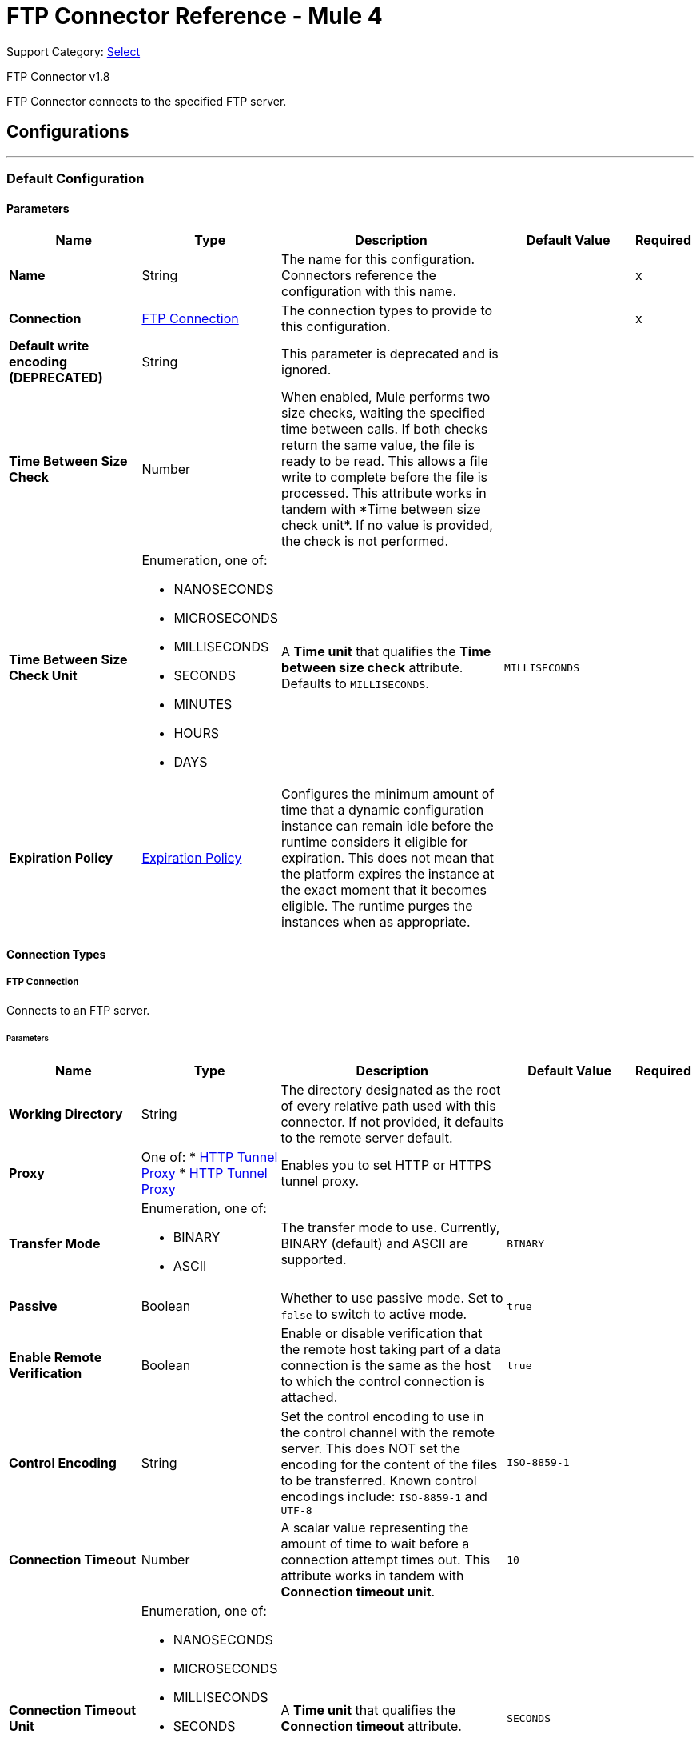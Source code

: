 = FTP Connector Reference - Mule 4
:page-aliases: connectors::ftp/ftp-documentation.adoc

Support Category: https://www.mulesoft.com/legal/versioning-back-support-policy#anypoint-connectors[Select]

FTP Connector v1.8

FTP Connector connects to the specified FTP server.


== Configurations
---
[[config]]
=== Default Configuration

==== Parameters
[%header,cols="20s,20a,35a,20a,5a"]
|===
| Name | Type | Description | Default Value | Required
|Name | String | The name for this configuration. Connectors reference the configuration with this name. | | x
| Connection a| <<config_connection, FTP Connection>>
 | The connection types to provide to this configuration. | | x
| Default write encoding (DEPRECATED) a| String |  +++This parameter is deprecated and is ignored.+++ |  |
| Time Between Size Check a| Number |  +++When enabled, Mule performs two size checks, waiting the specified time between calls. If both checks return the same value, the file is ready to be read. This allows a file write to complete before the file is processed. This attribute works in tandem with *Time between size check unit*. If no value is provided, the check is not performed. +++ |  |
| Time Between Size Check Unit a| Enumeration, one of:

** NANOSECONDS
** MICROSECONDS
** MILLISECONDS
** SECONDS
** MINUTES
** HOURS
** DAYS |  A *Time unit* that qualifies the *Time between size check* attribute.  Defaults to `MILLISECONDS`. |  `MILLISECONDS` |
| Expiration Policy a| <<ExpirationPolicy>> |  Configures the minimum amount of time that a dynamic configuration instance can remain idle before the runtime considers it eligible for expiration. This does not mean that the platform expires the instance at the exact moment that it becomes eligible. The runtime purges the instances when as appropriate. |  |
|===

==== Connection Types
[[config_connection]]
===== FTP Connection

Connects to an FTP server.

====== Parameters
[%header,cols="20s,20a,35a,20a,5a"]
|===
| Name | Type | Description | Default Value | Required
| Working Directory a| String |  The directory designated as the root of every relative path used with this connector. If not provided, it defaults to the remote server default. |  |
| Proxy a| One of:
* <<HttpTunnelProxy>>
* <<HttpsTunnelProxy>> |  +++Enables you to set HTTP or HTTPS tunnel proxy.+++ |  |
| Transfer Mode a| Enumeration, one of:

** BINARY
** ASCII |  The transfer mode to use. Currently, BINARY (default) and ASCII are supported. |  `BINARY` |
| Passive a| Boolean |  Whether to use passive mode. Set to `false` to switch to active mode.  |  `true` |
| Enable Remote Verification a| Boolean |  Enable or disable verification that the remote host taking part of a data connection is the same as the host to which the control connection is attached. | `true` |
| Control Encoding a| String |  Set the control encoding to use in the control channel with the remote server. This does NOT set the encoding for the content of the files to be transferred.  Known control encodings include:  `ISO-8859-1` and `UTF-8`  |  `ISO-8859-1` |
| Connection Timeout a| Number |  A scalar value representing the amount of time to wait before a connection attempt times out. This attribute works in tandem with *Connection timeout unit*. |  `10` |
| Connection Timeout Unit a| Enumeration, one of:

** NANOSECONDS
** MICROSECONDS
** MILLISECONDS
** SECONDS
** MINUTES
** HOURS
** DAYS |  A *Time unit* that qualifies the *Connection timeout* attribute. |  `SECONDS` |
| Response Timeout a| Number |  A scalar value representing the amount of time to wait before a request for data times out. This attribute works in tandem with *Response timeout unit*. |  `10` |
| Response Timeout Unit a| Enumeration, one of:

** NANOSECONDS
** MICROSECONDS
** MILLISECONDS
** SECONDS
** MINUTES
** HOURS
** DAYS |  A *Time unit* that qualifies the *Response timeout unit* attribute.  |  `SECONDS` |
| Host a| String |  The FTP server host, such as `www.mulesoft.com`, `localhost`, or `192.168.0.1`, and so on. |  | x
| Port a| Number |  The port number of the FTP server to which to connect. |  `21` |
| Username a| String |  Username for the FTP Server. Required if the server is authenticated. |  |
| Password a| String |  Password for the FTP Server. Required if the server is authenticated. |  |
| Reconnection a| <<Reconnection>> |  When the application is deployed, a connectivity test is performed on all connectors. If set to `true`, deployment fails if the test doesn't pass after exhausting the associated reconnection strategy. |  |
| Pooling Profile a| <<PoolingProfile>> |  Characteristics of the connection pool. |  |
|===

== Operations

* <<copy>>
* <<createDirectory>>
* <<delete>>
* <<list>>
* <<move>>
* <<read>>
* <<rename>>
* <<write>>

=== Associated Sources
* <<listener>>

[[copy]]
=== Copy
`<ftp:copy>`

Copies the file or directory specified in *Source Path* into the *Target Path*. The source path can be either a file or a directory. If it points to a directory, then it is copied recursively.

If the target path doesn't exist, and neither does its parent, then a parent folder is created if *Create parent directories* is set to `true`. If *Create parent directories* is set to `false`, then an `FTP:ILLEGAL_PATH` error is thrown.

If *Overwrite* is set to `true` and the target file already exists, then the target file is overwritten. Otherwise, an `FTP:FILE_ALREADY_EXISTS` error is thrown.

==== Parameters
[%header,cols="20s,20a,35a,20a,5a"]
|===
| Name | Type | Description | Default Value | Required
| Configuration | String | The name of the configuration to use. | | x
| Source Path a| String |  The path to the file to be copied. |  | x
| Target Path a| String |  The target directory where the file is going to be copied. |  | x
| Create Parent Directories a| Boolean |  Whether or not to attempt creating any parent directories that don't exist. |  `true` |
| Overwrite a| Boolean |  Whether or not to overwrite the file if the target destination already exists. |  `false` |
| Rename To a| String |  The new name for the copied file. If not provided, original file name is kept. |  |
| Reconnection Strategy a| * <<reconnect>>
* <<reconnect-forever>> |  A retry strategy in case of connectivity errors. |  |
|===


=== For Configurations
* <<config>>

==== Throws
* FTP:FILE_ALREADY_EXISTS
* FTP:RETRY_EXHAUSTED
* FTP:ILLEGAL_PATH
* FTP:CONNECTIVITY


[[createDirectory]]
=== Create Directory
`<ftp:create-directory>`

Creates a new directory on *Directory path*.

==== Parameters
[%header,cols="20s,20a,35a,20a,5a"]
|===
| Name | Type | Description | Default Value | Required
| Configuration | String | The name of the configuration to use. | | x
| Directory Path a| String |  The name for the new directory. |  | x
| Reconnection Strategy a| * <<reconnect>>
* <<reconnect-forever>> |  A retry strategy in case of connectivity errors. |  |
|===


=== For Configurations
* <<config>>

==== Throws
* FTP:FILE_ALREADY_EXISTS
* FTP:RETRY_EXHAUSTED
* FTP:ILLEGAL_PATH
* FTP:ACCESS_DENIED
* FTP:CONNECTIVITY


[[delete]]
=== Delete
`<ftp:delete>`

Deletes the file that is pointed to by the path, provided the file isn't locked.

==== Parameters
[%header,cols="20s,20a,35a,20a,5a"]
|===
| Name | Type | Description | Default Value | Required
| Configuration | String | The name of the configuration to use. | | x
| Path a| String |  The path to the file to delete. |  | x
| Reconnection Strategy a| * <<reconnect>>
* <<reconnect-forever>> |  A retry strategy in case of connectivity errors. |  |
|===


=== For Configurations
* <<config>>

==== Throws
* FTP:RETRY_EXHAUSTED
* FTP:ILLEGAL_PATH
* FTP:ACCESS_DENIED
* FTP:CONNECTIVITY


[[list]]
=== List
`<ftp:list>`

Lists all the files in the *Directory path* that match the given matcher. If the listing encounters a directory, the output list will include its contents, depending on the value of the recursive parameter.

==== Parameters
[%header,cols="20s,20a,35a,20a,5a"]
|===
| Name | Type | Description | Default Value | Required
| Configuration | String | The name of the configuration to use. | | x
| Directory Path a| String |  The path to the directory to list. |  | x
| Recursive a| Boolean |  Whether to include the contents of subdirectories.  |  `false` |
| File Matching Rules a| <<matcher>> |  A matcher used to filter the output list. |  |
| Time Between Size Check a| Number |  |  |
| Time Between Size Check Unit a| Enumeration, one of:

** NANOSECONDS
** MICROSECONDS
** MILLISECONDS
** SECONDS
** MINUTES
** HOURS
** DAYS |  |  |
| Streaming Strategy a| * <<repeatable-in-memory-iterable>>
* <<repeatable-file-store-iterable>>
* non-repeatable-iterable |  Configure to use repeatable streams. |  |
| Target Variable a| String |  The name of a variable to store the operation's output. |  |
| Target Value a| String |  An expression to evaluate against the operation's output and then store the expression's outcome in the target variable. |  `#[payload]` |
| Reconnection Strategy a| * <<reconnect>>
* <<reconnect-forever>> |  A retry strategy in case of connectivity errors. |  |
|===

==== Output
[%autowidth.spread]
|===
|Type |Array of Message of payload and [<<FtpFileAttributes>>] attributes.
|===

=== For Configurations
* <<config>>

==== Throws
* FTP:ILLEGAL_PATH
* FTP:ACCESS_DENIED


[[move]]
=== Move
`<ftp:move>`

Moves the file or directory from the *Source Path* into the *Target Path*. The source path can be either a file or a directory. If it points to a directory, then it will be moved recursively.

If the target path doesn't exist, and neither does its parent, then a parent folder is created if *Create parent directories* is set to `true`. If *Create parent directories*  is set to `false`, then an `FTP:ILLEGAL_PATH` error is thrown.

If the target file already exists, then it will be overwritten if *Overwrite* is set to `true`. If *Overwrite* is set to `false`, an `FTP:FILE_ALREADY_EXISTS` error will be thrown.


==== Parameters
[%header,cols="20s,20a,35a,20a,5a"]
|===
| Name | Type | Description | Default Value | Required
| Configuration | String | The name of the configuration to use. | | x
| Source Path a| String |  The path to the file to be copied. |  | x
| Target Path a| String |  The target directory. |  | x
| Create Parent Directories a| Boolean |  Whether or not to attempt creating any parent directories that don't exist. |  `true` |
| Overwrite a| Boolean |  Whether or not to overwrite the file if the target destination already exists.|  `false` |
| Rename To a| String |  The new name for the moved file. If not provided, the original file name is kept. |  |
| Reconnection Strategy a| * <<reconnect>>
* <<reconnect-forever>> |  A retry strategy in case of connectivity errors. |  |
|===


=== For Configurations
* <<config>>

==== Throws
* FTP:FILE_ALREADY_EXISTS
* FTP:RETRY_EXHAUSTED
* FTP:ILLEGAL_PATH
* FTP:CONNECTIVITY


[[read]]
=== Read
`<ftp:read>`

Obtains the content and metadata of a file at a specified path. The operation itself returns a Message with a payload that is an input stream with the file's content, and the metadata is represented as an `FtpFileAttributes` object that's placed as the message's `Message#getAttributes()` attributes.

If the lock parameter is set to `true`, then a file system-level lock is placed on the file until the input stream this operation returns is closed or fully consumed. Because the lock is actually provided by the host file system, its behavior might change depending on the mounted drive and the operation system on which Mule is running. Take that into consideration before relying on this lock.

This method also makes a best effort to determine the MIME type of the file being read by using the file’s extension to make an educated guess. You can also use the output *Encoding* and output *MIME Type* optional parameters to force the encoding and MIME type.


==== Parameters
[%header,cols="20s,20a,35a,20a,5a"]
|===
| Name | Type | Description | Default Value | Required
| Configuration | String | The name of the configuration to use. | | x
| File Path a| String |  The path to the file to be read. |  | x
| Lock a| Boolean |  Whether or not to lock the file.  |  `false` |
| Time Between Size Check a| Number |  |  |
| Time Between Size Check Unit a| Enumeration, one of:

** NANOSECONDS
** MICROSECONDS
** MILLISECONDS
** SECONDS
** MINUTES
** HOURS
** DAYS |  |  |
| Output Mime Type a| String |  The MIME type of the payload that this operation outputs. |  |
| Output Encoding a| String |  The encoding of the payload that this operation outputs. |  |
| Streaming Strategy a| * <<repeatable-in-memory-stream>>
* <<repeatable-file-store-stream>>
* non-repeatable-stream |  Configure to use repeatable streams. |  |
| Target Variable a| String |  The name of a variable to store the operation's output. |  |
| Target Value a| String |  An expression to evaluate against the operation's output and store the expression outcome in the target variable. |  `#[payload]` |
| Reconnection Strategy a| * <<reconnect>>
* <<reconnect-forever>> |  A retry strategy in case of connectivity errors. |  |
|===

==== Output
[%autowidth.spread]
|===
|Type |Binary
| Attributes Type a| <<FtpFileAttributes>>
|===

=== For Configurations
* <<config>>

==== Throws
* FTP:FILE_LOCK
* FTP:RETRY_EXHAUSTED
* FTP:ILLEGAL_PATH
* FTP:ACCESS_DENIED
* FTP:CONNECTIVITY


[[rename]]
=== Rename
`<ftp:rename>`

Renames the file to which the path points to the value provided in the New Name parameter. This argument should not contain any path separator, or an FTP:ILLEGAL_PATH error will be thrown.

==== Parameters
[%header,cols="20s,20a,35a,20a,5a"]
|===
| Name | Type | Description | Default Value | Required
| Configuration | String | The name of the configuration to use. | | x
| Path a| String |  The path to the file to be renamed. |  | x
| New Name a| String |  The file's new name. |  | x
| Overwrite a| Boolean |  Whether or not to overwrite the file if the target destination already exists. |  `false` |
| Reconnection Strategy a| * <<reconnect>>
* <<reconnect-forever>> |  A retry strategy in case of connectivity errors. |  |
|===


=== For Configurations
* <<config>>

==== Throws
* FTP:FILE_ALREADY_EXISTS
* FTP:RETRY_EXHAUSTED
* FTP:ILLEGAL_PATH
* FTP:ACCESS_DENIED
* FTP:CONNECTIVITY


[[write]]
=== Write
`<ftp:write>`

Writes the content into the file the path points to.

If the directory to which the file is attempting to be written doesn’t exist, then the operation will either throw an FTP:ILLEGAL_PATH error, or create a new folder, depending on the value of *Create parent directories*. If the file already exists, then the behavior depends on the supplied mode.

This operation also supports locking depending on the value of the lock argument, and follows the same rules and considerations as described in the read operation.

==== Parameters
[%header,cols="20s,20a,35a,20a,5a"]
|===
| Name | Type | Description | Default Value | Required
| Configuration | String | The name of the configuration to use. | | x
| Path a| String |  The path of the file to be written to. |  | x
| Content a| Binary |  The content to be written into the file. Defaults to the current Message payload. |  `#[payload]` |
| Encoding (DEPRECATED) a| String |  When content is a String, this attribute specifies the encoding to use when writing. If not set, then it defaults to `FileConnectorConfig#getDefaultWriteEncoding()`. |  |
| Create Parent Directories a| Boolean |  Whether or not to attempt creating any parent directories that don't exist. |  `true` |
| Lock a| Boolean | Whether or not to lock the file.  |  `false` |
| Write Mode a| Enumeration, one of:

** OVERWRITE
** APPEND
** CREATE_NEW |  A file *Write Mode*.  |  `OVERWRITE` |
| Reconnection Strategy a| * <<reconnect>>
* <<reconnect-forever>> |  A retry strategy in case of connectivity errors. |  |
|===


=== For Configurations
* <<config>>

==== Throws
* FTP:FILE_LOCK
* FTP:ILLEGAL_CONTENT
* FTP:FILE_ALREADY_EXISTS
* FTP:RETRY_EXHAUSTED
* FTP:ILLEGAL_PATH
* FTP:ACCESS_DENIED
* FTP:CONNECTIVITY


== Sources

[[listener]]
=== On New or Updated File
`<ftp:listener>`

Polls a directory and looks for files that have been created in it. One message is generated for each file that is found.

The key part of this functionality is how to determine that a file is actually new. There are three strategies for that:

* Set the *Auto delete* parameter to `true` to delete each file after it is processed, which causes all files obtained in the next poll to be necessarily new.
* Set the *Move to directory* parameter to move each file to a different directory after it is processed, which achieves the same effect as *Auto delete* but without losing the file.
* Use *Watermark enabled* to pick only files that have been created or updated after the last poll was executed.

You can also use a matcher for additional filtering of files.

==== Parameters
[%header,cols="20s,20a,35a,20a,5a"]
|===
| Name | Type | Description | Default Value | Required
| Configuration | String | The name of the configuration to use. | | x
| Directory a| String |  The directory that contains polled files. |  |
| Recursive a| Boolean |  Whether or not to also poll files contained in subdirectories. |  `true` |
| Matcher a| <<matcher>> |  A matcher used to filter events on files that do not meet the matcher's criteria. |  |
| Watermark Enabled a| Boolean |  Controls whether or not to do watermarking, and if so, if the watermark should consider the file's modification or creation timestamps. |  `false` |
| Time Between Size Check a| Number |  Wait time (in milliseconds) between size checks to determine if a file is ready to be read. This allows a file write to complete before processing. You can disable this feature by omitting a value. When enabled, Mule performs two size checks, waiting the specified time between calls. If both checks return the same value, the file is ready to be read. |  |
| Time Between Size Check Unit a| Enumeration, one of:

** NANOSECONDS
** MICROSECONDS
** MILLISECONDS
** SECONDS
** MINUTES
** HOURS
** DAYS |  A *Time unit* that qualifies the *Time between size check* attribute. |  |
| Output Mime Type a| String |  The MIME type of the payload that this operation outputs. |  |
| Output Encoding a| String |  The encoding of the payload that this operation outputs. |  |
| Primary Node Only a| Boolean |  Whether this source should be executed only on the primary node when running in a Cluster. |  |
| Scheduling Strategy a| scheduling-strategy |  Configures the scheduler that triggers the polling. |  | x
| Streaming Strategy a| * <<repeatable-in-memory-stream>>
* <<repeatable-file-store-stream>>
* non-repeatable-stream |  Configure to use repeatable streams. |  |
| Redelivery Policy a| <<RedeliveryPolicy>> |  Defines a policy for processing the redelivery of the same message. |  |
| Reconnection Strategy a| * <<reconnect>>
* <<reconnect-forever>> |  A retry strategy in case of connectivity errors. |  |
| Auto Delete a| Boolean |  Whether or not each file should be deleted after processing. |  `false` |
| Move To Directory a| String |  If provided, each processed file will be moved to a directory pointed to by this path. |  |
| Rename To a| String |  This parameter works in tandem with *Move to directory*. Use this parameter to enter the name under which the file should be moved. Do not set this parameter if *Move to directory* hasn't been set as well. |  |
| Apply Post Action When Failed a| Boolean |  Whether any of the post actions (autoDelete and moveToDirectory) should also be applied in case the file failed to be processed. If set to `false`, no failed files will be moved or deleted. |  `true` |
| Overwrite a| Boolean | Enables you to overwrite the target file when the destination file has the same name. | `false`|
|===

==== Output
[%autowidth.spread]
|===
|Type |Binary
| Attributes Type a| <<FtpFileAttributes>>
|===

=== For Configurations
* <<config>>



== Types
[[Reconnection]]
=== Reconnection

[%header,cols="20s,25a,30a,15a,10a"]
|===
| Field | Type | Description | Default Value | Required
| Fails Deployment a| Boolean | When the application is deployed, a connectivity test is performed on all connectors. If set to `true`, deployment fails if the test doesn't pass after exhausting the associated reconnection strategy. |  |
| Reconnection Strategy a| * <<reconnect>>
* <<reconnect-forever>> | The reconnection strategy to use. |  |
|===

[[reconnect]]
=== Reconnect

[%header%autowidth.spread]
|===
| Field | Type | Description | Default Value | Required
| Frequency a| Number | How often in milliseconds to reconnect. | |
| Count a| Number | How many reconnection attempts to make. | |
| blocking |Boolean |If false, the reconnection strategy runs in a separate, non-blocking thread. Note: This field is configurable only in XML. |true |
|===

[[reconnect-forever]]
=== Reconnect Forever

[%header%autowidth.spread]
|===
| Field | Type | Description | Default Value | Required
| Frequency a| Number | How often in milliseconds to reconnect. | |
| blocking |Boolean |If false, the reconnection strategy runs in a separate, non-blocking thread. Note: This field is configurable only in XML. |true |
|===


[[PoolingProfile]]
=== Pooling Profile 

The natural behavior of the connection pooling mechanism is to avoid creating connections all the time. The mechanism does not actually close managed connections; instead, the pool retrieves released connections and keeps them active for reuse when a user needs them.

[%header,cols="20s,25a,30a,15a,10a"]
|===
| Field | Type | Description | Default Value | Required
| Max Active a| Number | Controls the maximum number of Mule components that can be borrowed from a session at one time. When set to a negative value, there is no limit to the number of components that can be active at one time. When maxActive is exceeded, the pool is said to be exhausted. |  |
| Max Idle a| Number | Controls the maximum number of Mule components that can sit idle in the pool at any time. When set to a negative value, there is no limit to the number of Mule components that can be idle at one time. |  |
| Max Wait a| Number | Specifies the number of milliseconds to wait for a pooled component to become available when the pool is exhausted and the *Exhausted action* is set to `WHEN_EXHAUSTED_WAIT`. |  |
| Min Eviction Millis a| Number | Determines the minimum amount of time an object can sit idle in the pool before it is eligible for eviction. When non-positive, no objects will be evicted from the pool due to idle time alone. |  |
| Eviction Check Interval Millis a| Number | Specifies the number of milliseconds between runs of the object evictor. When non-positive, no object evictor is executed. |  |
| Exhausted Action a| Enumeration, one of:

** WHEN_EXHAUSTED_GROW
** WHEN_EXHAUSTED_WAIT
** WHEN_EXHAUSTED_FAIL a| Specifies the behavior of the Mule component pool when the pool is exhausted. Possible values are:

* WHEN_EXHAUSTED_FAIL +
Throws a `NoSuchElementException`.
* WHEN_EXHAUSTED_WAIT +
Blocks by invoking `Object.wait(long)` until a new or idle object is available.
* WHEN_EXHAUSTED_GROW +
Creates a new Mule instance and returns it, essentially making *Max active* meaningless.

If a positive *Max wait* value is supplied, it will block for that many milliseconds at most, after which a `NoSuchElementException` will be thrown. If maxThreadWait is a negative value, it will block indefinitely. |  |
| Initialisation Policy a| Enumeration, one of:

** INITIALISE_NONE
** INITIALISE_ONE
** INITIALISE_ALL a| Determines how components in a pool should be initialized. The possible values are:

* INITIALISE_NONE +
Will not load any components into the pool on startup.
* INITIALISE_ONE +
Will load one initial component into the pool on startup.
* INITIALISE_ALL +
Will load all components in the pool on startup. |  |
|===

[[ExpirationPolicy]]
=== Expiration Policy

[%header,cols="20s,25a,30a,15a,10a"]
|===
| Field | Type | Description | Default Value | Required
| Max Idle Time a| Number | A scalar time value for the maximum amount of time a dynamic configuration instance should be allowed to be idle before it's considered eligible for expiration. |  |
| Time Unit a| Enumeration, one of:

** NANOSECONDS
** MICROSECONDS
** MILLISECONDS
** SECONDS
** MINUTES
** HOURS
** DAYS | A time unit that qualifies the maxIdleTime attribute. |  |
|===

[[FtpFileAttributes]]
=== Ftp File Attributes

[%header,cols="20s,25a,30a,15a,10a"]
|===
| Field | Type | Description | Default Value | Required
| Timestamp a| DateTime |  |  |
| Name a| String |  |  | x
| Size a| Number |  |  | x
| Regular File a| Boolean |  | false |
| Directory a| Boolean |  | false |
| Symbolic Link a| Boolean |  | false |
| Path a| String |  |  | x
| File Name a| String |  |  | x
|===

[[matcher]]
=== Matcher

[%header,cols="20s,25a,30a,15a,10a"]
|===
| Field | Type | Description | Default Value | Required
| Timestamp Since a| DateTime | Files created before this date are rejected.
 If no creation date is available, the file will be processed. Any timezone specification in this value is ignored and the Mule server’s time zone is used instead. |  |
| Timestamp Until a| DateTime | Files created after this date are rejected.
 If no creation date is available, the file will be processed. Any timezone specification in this value is ignored and the Mule server’s time zone is used instead. |  |
| Not Updated In The Last a| Number | Minimum time that should pass since a file was updated in order for it to not be rejected. This attribute works in tandem with #timeUnit. |  |
| Updated In The Last a| Number | Maximum time that should pass since a file was updated in order to not be rejected. This attribute works in tandem with #timeUnit. |  |
| Time Unit a| Enumeration, one of:

** NANOSECONDS
** MICROSECONDS
** MILLISECONDS
** SECONDS
** MINUTES
** HOURS
** DAYS | A #notUpdatedInTheLast attributes.

 Defaults to SECONDS | SECONDS |
| Case Sensitive a| Boolean | Enables you to configure an external file system matcher as case sensitive or insensitive. | true |  
| Filename Pattern a| String |  |  |
| Path Pattern a| String |  |  |
| Directories a| Enumeration, one of:

** REQUIRE
** INCLUDE
** EXCLUDE |  | INCLUDE |
| Regular Files a| Enumeration, one of:

** REQUIRE
** INCLUDE
** EXCLUDE |  | INCLUDE |
| Sym Links a| Enumeration, one of:

** REQUIRE
** INCLUDE
** EXCLUDE |  | INCLUDE |
| Min Size a| Number |  |  |
| Max Size a| Number |  |  |
|===

[[repeatable-in-memory-stream]]
=== Repeatable In Memory Stream

[%header,cols="20s,25a,30a,15a,10a"]
|===
| Field | Type | Description | Default Value | Required
| Initial Buffer Size a| Number | The amount of memory to allocate to consume the stream and provide random access to it. If the stream contains more data than can be fit into this buffer, then the buffer expands according to the *Buffer size increment* attribute, with an upper limit of maxInMemorySize. |  |
| Buffer Size Increment a| Number | This is by how much the buffer size expands if it exceeds its initial size. Setting a value of zero or lower means that the buffer should not expand, meaning that a `STREAM_MAXIMUM_SIZE_EXCEEDED` error is raised when the buffer gets full. |  |
| Max Buffer Size a| Number | The maximum amount of memory to use. If more than that is used then a `STREAM_MAXIMUM_SIZE_EXCEEDED` error is raised. A value lower than, or equal to, zero means no limit. |  |
| Buffer Unit a| Enumeration, one of:

** BYTE
** KB
** MB
** GB | The unit in which all these attributes are expressed. |  |
|===

[[repeatable-file-store-stream]]
=== Repeatable File Store Stream

[%header,cols="20s,25a,30a,15a,10a"]
|===
| Field | Type | Description | Default Value | Required
| In Memory Size a| Number | Defines the maximum memory that the stream should use to keep data in memory. If more than that is consumed then it will start to buffer the content on disk. |  |
| Buffer Unit a| Enumeration, one of:

** BYTE
** KB
** MB
** GB | The unit in which maxInMemorySize is expressed. |  |
|===

[[RedeliveryPolicy]]
=== Redelivery Policy

[%header,cols="20s,25a,30a,15a,10a"]
|===
| Field | Type | Description | Default Value | Required
| Max Redelivery Count a| Number | The maximum number of times a message can be redelivered and processed unsuccessfully before triggering a process-failed-message. |  |
| Use Secure Hash a| Boolean | Whether to use a secure hash algorithm to identify a redelivered message. |  |
| Message Digest Algorithm a| String | The secure hashing algorithm to use. If not set, the default is SHA-256. | `SHA-256`  |
| Id Expression a| String | Defines one or more expressions to use to determine when a message has been redelivered. This property may only be set if *Use secure hash* is false. |  |
| Object Store a| Object Store | The object store where the redelivery counter for each message is going to be stored. |  |
|===

[[repeatable-in-memory-iterable]]
=== Repeatable In Memory Iterable

[%header,cols="20s,25a,30a,15a,10a"]
|===
| Field | Type | Description | Default Value | Required
| Initial Buffer Size a| Number | The amount of instances that is initially be allowed to be kept in memory to consume the stream and provide random access to it. If the stream contains more data than can fit into this buffer, then the buffer expands according to the *Buffer size increment* attribute, with an upper limit of maxInMemorySize. Default value is 100 instances. | 100  |
| Buffer Size Increment a| Number | This is by how much the buffer size expands if it exceeds its initial size. Setting a value of zero or lower means that the buffer should not expand, meaning that a `STREAM_MAXIMUM_SIZE_EXCEEDED` error is raised when the buffer gets full. Default value is 100 instances. | 100  |
| Max Buffer Size a| Number | The maximum amount of memory to use. If more than that is used then a `STREAM_MAXIMUM_SIZE_EXCEEDED` error is raised. A value lower than, or equal to, zero means no limit. |  |
|===

[[repeatable-file-store-iterable]]
=== Repeatable File Store Iterable

[%header,cols="20s,25a,30a,15a,10a"]
|===
| Field | Type | Description | Default Value | Required
| In Memory Objects a| Number | The maximum amount of instances that will be kept in memory. If more than that is required, then it will start to buffer the content on disk. |  |
| Buffer Unit a| Enumeration, one of:

** BYTE
** KB
** MB
** GB | The unit in which maxInMemorySize is expressed |  |
|===

[[HttpTunnelProxy]]
=== HTTP Tunnel Proxy
[cols=".^20%,.^25%,.^30%,.^15%,.^10%", options="header"]
|===
| Field | Type | Description | Default Value | Required
| Host a| String | The FTP proxy server host, such as www.mulesoft.com, localhost, or 192.168.0.1, etc. |  |
| Port a| Number | Port number of the FTP proxy server to connect. |  |
| Username a| String | Username for the FTP proxy server. Required if the proxy server is authenticated. |  |
| Password a| String | Password for the FTP proxy server. Required if the proxy server is authenticated. |  |
|===

[[HttpsTunnelProxy]]
=== HTTP Tunnel Proxy

[cols=".^20%,.^25%,.^30%,.^15%,.^10%", options="header"]
|===
| Field | Type | Description | Default Value | Required
| Tls Context Factory a| <<Tls>> |  |  |
| Host a| String | The FTP proxy server host, such as www.mulesoft.com, localhost, or 192.168.0.1, etc. |  |
| Port a| Number | Port number of the FTP proxy server to connect. |  |
| Username a| String | Username for the FTP proxy server. Required if the proxy server is authenticated. |  |
| Password a| String | Password for the FTP proxy server. Required if the Proxy server is authenticated. |  |
|===


[[Tls]]
=== Tls
[cols=".^20%,.^25%,.^30%,.^15%,.^10%", options="header"]
|===
| Field | Type | Description | Default Value | Required
| Enabled Protocols a| String | A comma separated list of protocols enabled for this context. |  |
| Enabled Cipher Suites a| String | A comma separated list of cipher suites enabled for this context. |  |
| Trust Store a| <<TrustStore>> |  |  |
| Key Store a| <<KeyStore>> |  |  |
| Revocation Check a| * <<standard-revocation-check>>
* <<custom-ocsp-responder>>
* <<crl-file>> |  |  |
|===

[[TrustStore]]
=== Truststore
Configures the TLS truststore.

[cols=".^20%,.^25%,.^30%,.^15%,.^10%", options="header"]
|===
| Field | Type | Description | Default Value | Required
| Path a| String | Path to the truststore. Mule resolves the path relative to the current classpath and file system. |  |
| Password a| String | Password used to protect the truststore. |  |
| Type a| String | Type of truststore. |  |
| Algorithm a| String | Encryption algorithm that the truststore uses. |  |
| Insecure a| Boolean | If `true`, Mule stops performing certificate validations. Setting this to `true` can make connections vulnerable to attacks. |  |
|===

[[KeyStore]]
=== Key Store
Configures the keystore for the TLS protocol. The keystore you generate contains a private key and a public certificate.

[cols=".^20%,.^25%,.^30%,.^15%,.^10%", options="header"]
|===
| Field | Type | Description | Default Value | Required
| Path a| String | Path to the keystore. Mule resolves the path relative to the current classpath and file system, if possible. |  |
| Type a| String | Type of keystore used. |  |
| Alias a| String | Alias of the key to use when the keystore contains multiple private keys. By default, Mule uses the first key in the file. |  |
| Key Password a| String | Password used to protect the private key. |  |
| Password a| String | Password used to protect the key store. |  |
| Algorithm a| String | Encryption algorithm that the keystore uses. |  |
|===

[[standard-revocation-check]]
=== Standard Revocation Check

Configures standard revocation checks for TLS certificates.

[cols=".^20%,.^25%,.^30%,.^15%,.^10%", options="header"]
|===
| Field | Type | Description | Default Value | Required
| Only End Entities a| Boolean | Verify the last element of the certificate chain only. |  |
| Prefer Crls a| Boolean | Try CRL instead of OCSP first. |  |
| No Fallback a| Boolean | Do not use the secondary checking method, which is the method not specified in the Prefer Crls field. |  |
| Soft Fail a| Boolean | Avoid verification failure when the revocation server cannot be reached or is busy. |  |
|===

[[custom-ocsp-responder]]
=== Custom Ocsp Responder

Configures a custom OCSP responder for certification revocation checks.

[cols=".^20%,.^25%,.^30%,.^15%,.^10%", options="header"]
|===
| Field | Type | Description | Default Value | Required
| Url a| String | URL of the OCSP responder. |  |
| Cert Alias a| String | Alias of the signing certicate for the OCSP response. If specified, the alias must be in the truststore. |  |
|===

[[crl-file]]

=== Crl File
Specifies the location of the certification revocation list (CRL) file.

[cols=".^20%,.^25%,.^30%,.^15%,.^10%", options="header"]
|===
| Field | Type | Description | Default Value | Required
| Path a| String |Path to the CRL file. |  | 
|===

== See Also

* xref:release-notes::connector/connector-ftp.adoc[FTP Connector Release Notes]
* https://help.mulesoft.com[MuleSoft Help Center]
